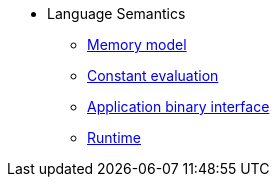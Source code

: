 // Language semantics
* Language Semantics
** xref:memory-model.adoc[Memory model]
** xref:constant-evaluation.adoc[Constant evaluation]
** xref:application-binary-interface.adoc[Application binary interface]
** xref:runtime.adoc[Runtime]
